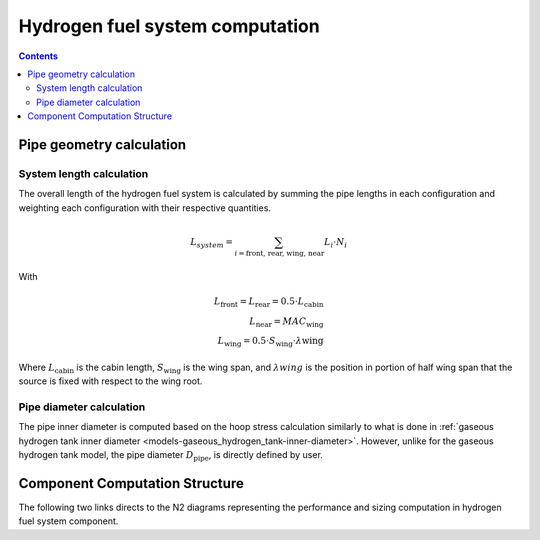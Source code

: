 .. _models-hydrogen-fuel-system:

================================
Hydrogen fuel system computation
================================

.. contents::

*************************
Pipe geometry calculation
*************************

System length calculation
=========================

The overall length of the hydrogen fuel system is calculated by summing the pipe lengths in each configuration and
weighting each configuration with their respective quantities.

.. math::

    L_{system} = \sum_{i=\text{front, rear, wing, near}} L_{i} \cdot N_{i}

With

.. math::
    L_{\text{front}} = L_{\text{rear}} = 0.5 \cdot L_{\text{cabin}} \\
    L_{\text{near}} = MAC_{\text{wing}} \\
    L_{\text{wing}} = 0.5 \cdot S_{\text{wing}} \cdot \lambda{\text{wing}}

Where :math:`L_{\text{cabin}}` is the cabin length, :math:`S_{\text{wing}}` is the wing span,  and :math:`\lambda{wing}`
is the position in portion of half wing span that the source is fixed with respect to the wing root.


Pipe diameter calculation
=========================
The pipe inner diameter is computed based on the hoop stress calculation similarly to what is done in :ref:`gaseous hydrogen tank inner diameter <models-gaseous_hydrogen_tank-inner-diameter>`.
However, unlike for the  gaseous hydrogen tank model, the pipe diameter :math:`D_{\text{pipe}}`, is directly defined by user.



*******************************
Component Computation Structure
*******************************
The following two links directs to the N2 diagrams representing the performance and sizing computation
in hydrogen fuel system component.

.. raw:: html

   <a href="../../../../../../../n2/n2_performance_h2_fuel_system.html" target="_blank">Hydrogen fuel system performance N2 diagram</a><br>
   <a href="../../../../../../../n2/n2_sizing_h2_fuel_system.html" target="_blank">Hydrogen fuel system sizing N2 diagram</a>